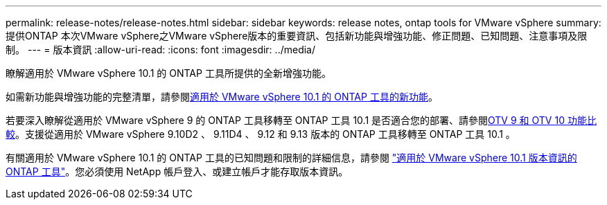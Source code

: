 ---
permalink: release-notes/release-notes.html 
sidebar: sidebar 
keywords: release notes, ontap tools for VMware vSphere 
summary: 提供ONTAP 本次VMware vSphere之VMware vSphere版本的重要資訊、包括新功能與增強功能、修正問題、已知問題、注意事項及限制。 
---
= 版本資訊
:allow-uri-read: 
:icons: font
:imagesdir: ../media/


[role="lead"]
瞭解適用於 VMware vSphere 10.1 的 ONTAP 工具所提供的全新增強功能。

如需新功能與增強功能的完整清單，請參閱xref:whats-new-otv-101.adoc[適用於 VMware vSphere 10.1 的 ONTAP 工具的新功能]。

若要深入瞭解從適用於 VMware vSphere 9 的 ONTAP 工具移轉至 ONTAP 工具 10.1 是否適合您的部署、請參閱xref:otv-9-otv10-feature-comparison.adoc[OTV 9 和 OTV 10 功能比較]。支援從適用於 VMware vSphere 9.10D2 、 9.11D4 、 9.12 和 9.13 版本的 ONTAP 工具移轉至 ONTAP 工具 10.1 。

有關適用於 VMware vSphere 10.1 的 ONTAP 工具的已知問題和限制的詳細信息，請參閱 https://library.netapp.com/ecm/ecm_get_file/ECMLP3319071["適用於 VMware vSphere 10.1 版本資訊的 ONTAP 工具"^]。您必須使用 NetApp 帳戶登入、或建立帳戶才能存取版本資訊。
